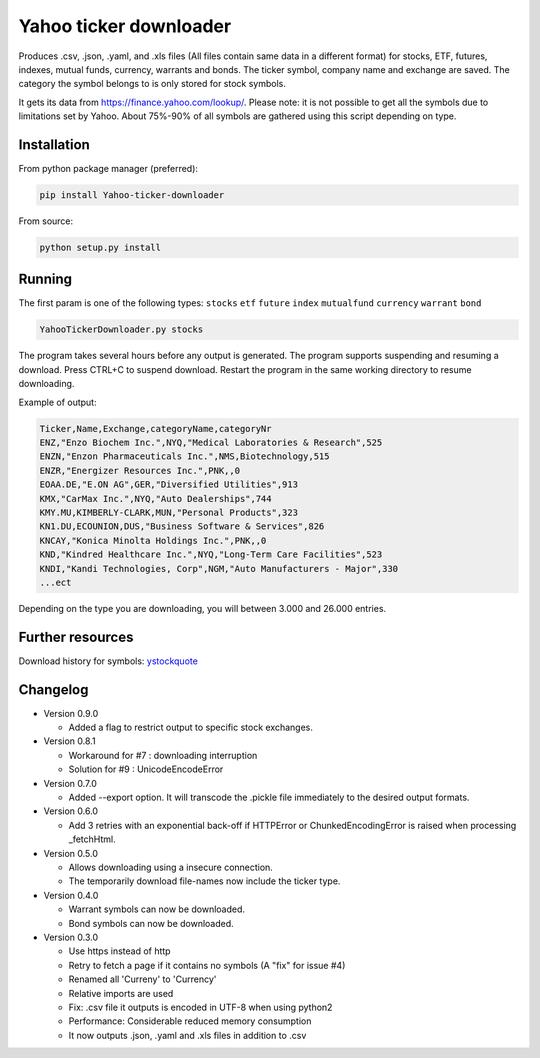 Yahoo ticker downloader
=======================

Produces .csv, .json, .yaml, and .xls files (All files contain same data in a
different format) for stocks, ETF, futures, indexes, mutual funds, currency,
warrants and bonds. The ticker symbol, company name and exchange are saved.
The category the symbol belongs to is only stored for stock symbols.

It gets its data from `https://finance.yahoo.com/lookup/`_. Please note: it
is not possible to get all the symbols due to limitations set by Yahoo.
About 75%-90% of all symbols are gathered using this script depending on type.

Installation
---------------------

From python package manager (preferred):

.. code:: bash

    pip install Yahoo-ticker-downloader

From source:

.. code:: bash

    python setup.py install

Running
---------------------

The first param is one of the following types: ``stocks`` ``etf``
``future`` ``index`` ``mutualfund`` ``currency`` ``warrant`` ``bond``

.. code:: bash

    YahooTickerDownloader.py stocks

The program takes several hours before any output is generated.
The program supports suspending and resuming a download.
Press CTRL+C to suspend download. Restart the program
in the same working directory to resume downloading.

Example of output:

.. code::

    Ticker,Name,Exchange,categoryName,categoryNr
    ENZ,"Enzo Biochem Inc.",NYQ,"Medical Laboratories & Research",525
    ENZN,"Enzon Pharmaceuticals Inc.",NMS,Biotechnology,515
    ENZR,"Energizer Resources Inc.",PNK,,0
    EOAA.DE,"E.ON AG",GER,"Diversified Utilities",913
    KMX,"CarMax Inc.",NYQ,"Auto Dealerships",744
    KMY.MU,KIMBERLY-CLARK,MUN,"Personal Products",323
    KN1.DU,ECOUNION,DUS,"Business Software & Services",826
    KNCAY,"Konica Minolta Holdings Inc.",PNK,,0
    KND,"Kindred Healthcare Inc.",NYQ,"Long-Term Care Facilities",523
    KNDI,"Kandi Technologies, Corp",NGM,"Auto Manufacturers - Major",330
    ...ect

Depending on the type you are downloading, you will between 3.000 and 26.000
entries.

Further resources
---------------------

Download history for symbols: ystockquote_

Changelog
---------------------

* Version 0.9.0

  * Added a flag to restrict output to specific stock exchanges.

* Version 0.8.1

  * Workaround for #7 : downloading interruption
  * Solution for #9 : UnicodeEncodeError
  
* Version 0.7.0

  * Added --export option. It will transcode the .pickle file immediately to the desired output formats.

* Version 0.6.0

  * Add 3 retries with an exponential back-off if HTTPError or ChunkedEncodingError is raised when processing _fetchHtml.

* Version 0.5.0

  * Allows downloading using a insecure connection.
  * The temporarily download file-names now include the ticker type.

* Version 0.4.0

  * Warrant symbols can now be downloaded.
  * Bond symbols can now be downloaded.

* Version 0.3.0

  * Use https instead of http
  * Retry to fetch a page if it contains no symbols (A "fix" for issue #4)
  * Renamed all 'Curreny' to 'Currency'
  * Relative imports are used
  * Fix: .csv file it outputs is encoded in UTF-8 when using python2
  * Performance: Considerable reduced memory consumption
  * It now outputs .json, .yaml and .xls files in addition to .csv

.. _`https://finance.yahoo.com/lookup/`: https://finance.yahoo.com/lookup/
.. _ystockquote: https://pypi.python.org/pypi/ystockquote/

